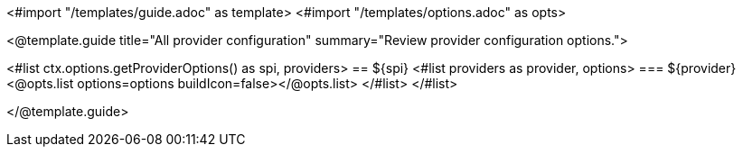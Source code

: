<#import "/templates/guide.adoc" as template>
<#import "/templates/options.adoc" as opts>

<@template.guide
title="All provider configuration"
summary="Review provider configuration options.">

<#list ctx.options.getProviderOptions() as spi, providers>
== ${spi}
<#list providers as provider, options>
=== ${provider}
<@opts.list options=options buildIcon=false></@opts.list>
</#list>
</#list>

</@template.guide>

